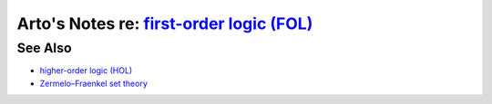 **********************************************************************************************
Arto's Notes re: `first-order logic (FOL) <https://en.wikipedia.org/wiki/First-order_logic>`__
**********************************************************************************************

See Also
========

* `higher-order logic (HOL) <hol>`__
* `Zermelo–Fraenkel set theory <zfc>`__

